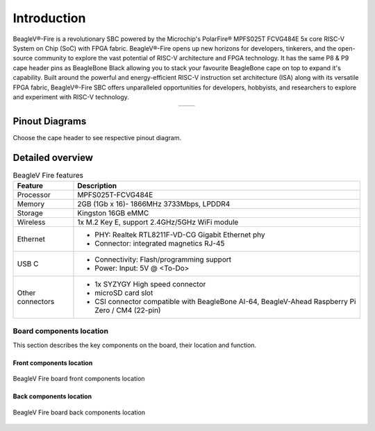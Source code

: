 .. _beaglev-fire-introduction:

Introduction
#############

BeagleV®-Fire is a revolutionary SBC powered by the Microchip's PolarFire® MPFS025T FCVG484E 5x core RISC-V System on Chip 
(SoC) with FPGA fabric. BeagleV®-Fire opens up new horizons for developers, tinkerers, and the open-source community to explore the vast potential 
of RISC-V architecture and FPGA technology. It has the same P8 & P9 cape header pins as BeagleBone Black allowing you to stack your favourite BeagleBone 
cape on top to expand it's capability. Built around the powerful and energy-efficient RISC-V instruction set architecture (ISA) along with its versatile FPGA fabric, 
BeagleV®-Fire SBC offers unparalleled opportunities for developers, hobbyists, and researchers to explore and experiment with RISC-V technology.

.. table::
   :align: center
   :widths: auto

   +----------------------------------------------------+---------------------------------------------------------+
   | .. image:: media/product-pictures/front.*          | .. image:: media/product-pictures/back.*                |
   |    :width: 700                                     |       :width: 700                                       |
   |    :align: center                                  |       :align: center                                    |
   |    :alt: BeagleV Fire front                        |       :alt: BeagleV Fire back                           |
   +----------------------------------------------------+---------------------------------------------------------+

Pinout Diagrams
***************

Choose the cape header to see respective pinout diagram.

.. tabs::

   .. group-tab:: P8 cape header

        .. figure:: media/pinout/BeagleV-Fire-P8.*
            :align: center
            :alt: BeagleV Fire P8 cape header pinout

            BeagleV Fire P8 cape header pinout


   .. group-tab:: P9 cape header

        .. figure:: media/pinout/BeagleV-Fire-P9.*
            :align: center
            :alt: BeagleV Fire P9 cape header pinout

            BeagleV Fire P9 cape header pinout

.. _beaglev-fire-detaild-overview:

Detailed overview
******************

.. table:: BeagleV Fire features
        
    +----------------------------+---------------------------------------------------------------------------+
    | Feature                    | Description                                                               |
    +============================+===========================================================================+
    | Processor                  | MPFS025T-FCVG484E                                                         |
    +----------------------------+---------------------------------------------------------------------------+
    | Memory                     | 2GB (1Gb x 16)- 1866MHz 3733Mbps, LPDDR4                                  |
    +----------------------------+---------------------------------------------------------------------------+
    | Storage                    | Kingston 16GB eMMC                                                        |
    +----------------------------+---------------------------------------------------------------------------+
    | Wireless                   | 1x M.2 Key E, support 2.4GHz/5GHz WiFi module                             |
    +----------------------------+---------------------------------------------------------------------------+
    | Ethernet                   | - PHY: Realtek RTL8211F-VD-CG Gigabit Ethernet phy                        |
    |                            | - Connector: integrated magnetics RJ-45                                   |
    +----------------------------+---------------------------------------------------------------------------+
    | USB C                      | - Connectivity: Flash/programming support                                 |
    |                            | - Power: Input: 5V @ <To-Do>                                              |
    +----------------------------+---------------------------------------------------------------------------+
    | Other connectors           | - 1x SYZYGY High speed connector                                          |
    |                            | - microSD card slot                                                       |
    |                            | - CSI connector compatible with BeagleBone AI-64, BeagleV-Ahead Raspberry |
    |                            |   Pi Zero / CM4 (22-pin)                                                  |
    +----------------------------+---------------------------------------------------------------------------+

Board components location
==========================

This section describes the key components on the board, their location and function.

Front components location
-------------------------

.. figure:: media/BeagleV-Fire-Front-Annotated.*
    :width: 1400
    :align: center
    :alt: BeagleV Fire board front components location
    
    BeagleV Fire board front components location


.. todo:: add front components table.


Back components location
-------------------------

.. figure:: media/BeagleV-Fire-Back-Annotated.*
    :width: 1400
    :align: center
    :alt: BeagleV Fire board back components location

    BeagleV Fire board back components location


.. todo:: add back components table.
